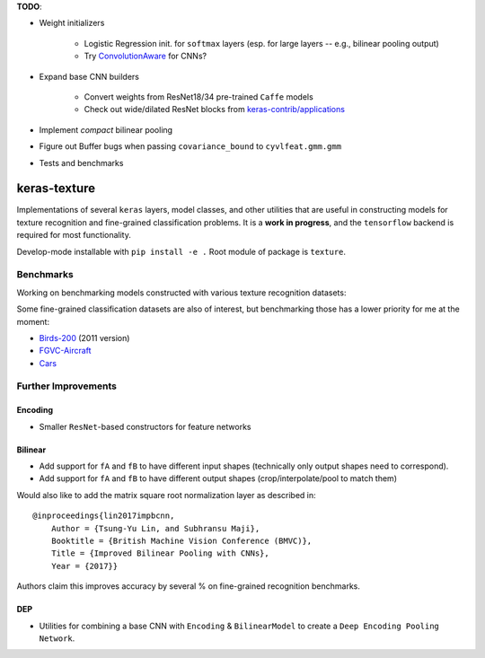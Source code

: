 **TODO**:

- Weight initializers

   - Logistic Regression init. for ``softmax`` layers (esp. for large layers -- e.g., bilinear pooling output)
   - Try `ConvolutionAware <https://github.com/keras-team/keras-contrib/blob/master/keras_contrib/initializers/convaware.py>`__ for CNNs?

- Expand base CNN builders

   - Convert weights from ResNet18/34 pre-trained ``Caffe`` models
   - Check out wide/dilated ResNet blocks from `keras-contrib/applications <https://github.com/keras-team/keras-contrib/blob/master/keras_contrib/applications>`__

- Implement *compact* bilinear pooling

- Figure out Buffer bugs when passing ``covariance_bound`` to ``cyvlfeat.gmm.gmm``
- Tests and benchmarks

keras-texture
=============

Implementations of several ``keras`` layers, model classes, and other
utilities that are useful in constructing models for texture recognition
and fine-grained classification problems. It is a **work in progress**,
and the ``tensorflow`` backend is required for most functionality.

Develop-mode installable with ``pip install -e .`` Root module of package is ``texture``.


Benchmarks
----------

Working on benchmarking models constructed with various texture
recognition datasets:

Some fine-grained classification datasets are also of interest, but
benchmarking those has a lower priority for me at the moment:

-  `Birds-200 <http://www.vision.caltech.edu/visipedia/CUB-200-2011.html>`__
   (2011 version)
-  `FGVC-Aircraft <http://www.robots.ox.ac.uk/~vgg/data/fgvc-aircraft/>`__
-  `Cars <https://ai.stanford.edu/~jkrause/cars/car_dataset.html>`__


Further Improvements
--------------------

Encoding
^^^^^^^^

-  Smaller ``ResNet``-based constructors for feature networks

Bilinear
^^^^^^^^

-  Add support for ``fA`` and ``fB`` to have different input shapes
   (technically only output shapes need to correspond).
-  Add support for ``fA`` and ``fB`` to have different output shapes
   (crop/interpolate/pool to match them)

Would also like to add the matrix square root normalization layer as
described in:

::

    @inproceedings{lin2017impbcnn,
        Author = {Tsung-Yu Lin, and Subhransu Maji},
        Booktitle = {British Machine Vision Conference (BMVC)},
        Title = {Improved Bilinear Pooling with CNNs},
        Year = {2017}}

Authors claim this improves accuracy by several % on fine-grained
recognition benchmarks.

DEP
^^^

-  Utilities for combining a base CNN with ``Encoding`` & ``BilinearModel`` to create a ``Deep Encoding Pooling Network``.
